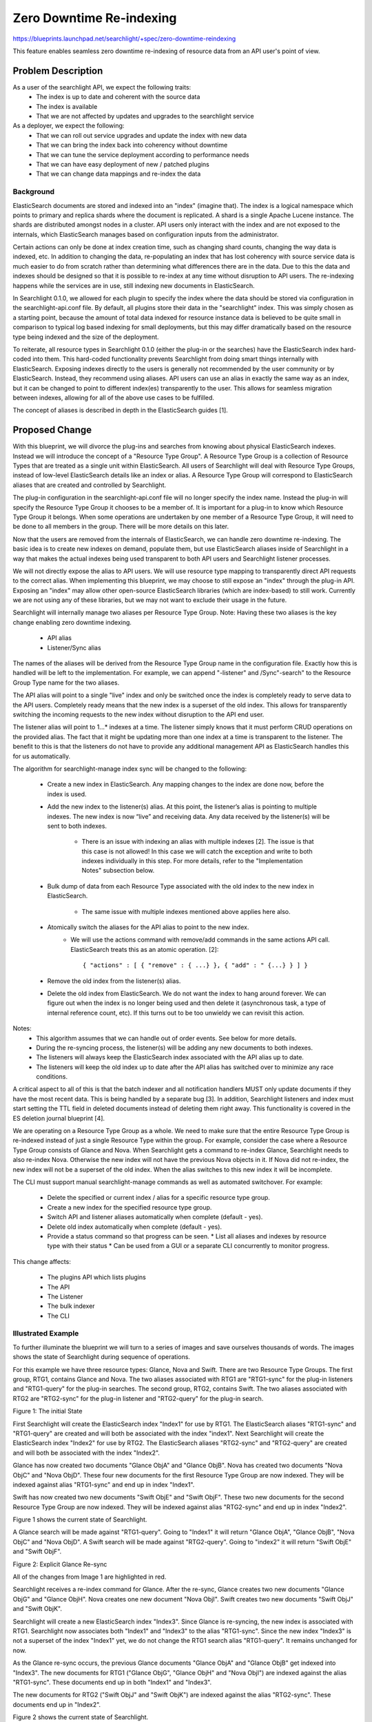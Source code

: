 
..
    c) Copyright 2015-2016 Hewlett-Packard Development Company, L.P.

    Licensed under the Apache License, Version 2.0 (the "License"); you may
    not use this file except in compliance with the License. You may obtain
    a copy of the License at

        http://www.apache.org/licenses/LICENSE-2.0

    Unless required by applicable law or agreed to in writing, software
    distributed under the License is distributed on an "AS IS" BASIS, WITHOUT
    WARRANTIES OR CONDITIONS OF ANY KIND, either express or implied. See the
    License for the specific language governing permissions and limitations
    under the License.

================================================
Zero Downtime Re-indexing
================================================

https://blueprints.launchpad.net/searchlight/+spec/zero-downtime-reindexing

This feature enables seamless zero downtime re-indexing of resource data from
an API user's point of view.

Problem Description
===================

As a user of the searchlight API, we expect the following traits:
 * The index is up to date and coherent with the source data
 * The index is available
 * That we are not affected by updates and upgrades to the searchlight service

As a deployer, we expect the following:
 * That we can roll out service upgrades and update the index with new data
 * That we can bring the index back into coherency without downtime
 * That we can tune the service deployment according to performance needs
 * That we can have easy deployment of new / patched plugins
 * That we can change data mappings and re-index the data

Background
----------

ElasticSearch documents are stored and indexed into an "index" (imagine that).
The index is a logical namespace which points to primary and replica shards
where the document is replicated. A shard is a single Apache Lucene instance.
The shards are distributed amongst nodes in a cluster. API users only interact
with the index and are not exposed to the internals, which ElasticSearch
manages based on configuration inputs from the administrator.

Certain actions can only be done at index creation time, such as changing
shard counts, changing the way data is indexed, etc. In addition to changing
the data, re-populating an index that has lost coherency with source service
data is much easier to do from scratch rather than determining what differences
there are in the data. Due to this the data and indexes should be designed so
that it is possible to re-index at any time without disruption to API users.
The re-indexing happens while the services are in use, still indexing new
documents in ElasticSearch.

In Searchlight 0.1.0, we allowed for each plugin to specify the index where
the data should be stored via configuration in the searchlight-api.conf file.
By default, all plugins store their data in the "searchlight" index. This was
simply chosen as a starting point, because the amount of total data indexed
for resource instance data is believed to be quite small in comparison to
typical log based indexing for small deployments, but this may differ
dramatically based on the resource type being indexed and the size of the
deployment.

To reiterate, all resource types in Searchlight 0.1.0 (either the plug-in or
the searches) have the ElasticSearch index hard-coded into them. This
hard-coded functionality prevents Searchlight from doing smart things
internally with ElasticSearch. Exposing indexes directly to the users is
generally not recommended by the user community or by ElasticSearch. Instead,
they recommend using aliases. API users can use an alias in exactly the same
way as an index, but it can be changed to point to different index(es)
transparently to the user. This allows for seamless migration between
indexes, allowing for all of the above use cases to be fulfilled.

The concept of aliases is described in depth in the ElasticSearch guides [1].

Proposed Change
===============

With this blueprint, we will divorce the plug-ins and searches from knowing
about physical ElasticSearch indexes. Instead we will introduce the concept
of a "Resource Type Group". A Resource Type Group is a collection of Resource
Types that are treated as a single unit within ElasticSearch. All users of
Searchlight will deal with Resource Type Groups, instead of low-level
ElasticSearch details like an index or alias. A Resource Type Group will
correspond to ElasticSearch aliases that are created and controlled by
Searchlight.

The plug-in configuration in the searchlight-api.conf file will no longer
specify the index name. Instead the plug-in will specify the Resource Type
Group it chooses to be a member of. It is important for a plug-in to know which
Resource Type Group it belongs. When some operations are undertaken by one
member of a Resource Type Group, it will need to be done to all members in
the group. There will be more details on this later.

Now that the users are removed from the internals of ElasticSearch, we
can handle zero downtime re-indexing. The basic idea is to create new
indexes on demand, populate them, but use ElasticSearch aliases inside of
Searchlight in a way that makes the actual indexes being used transparent
to both API users and Searchlight listener processes.

We will not directly expose the alias to API users. We will use resource
type mapping to transparently direct API requests to the correct alias.
When implementing this blueprint, we may choose to still expose an "index"
through the plug-in API. Exposing an "index" may allow other open-source
ElasticSearch libraries (which are index-based) to still work. Currently
we are not using any of these libraries, but we may not want to exclude
their usage in the future.

Searchlight will internally manage two aliases per Resource Type Group.
Note: Having these two aliases is the key change enabling zero downtime
indexing.

 * API alias
 * Listener/Sync alias

The names of the aliases will be derived from the Resource Type
Group name in the configuration file. Exactly how this is handled will
be left to the implementation. For example, we can append "-listener" and
/Sync"-search" to the Resource Group Type name for the two aliases.

The API alias will point to a single "live" index and only be switched once
the index is completely ready to serve data to the API users. Completely
ready means that the new index is a superset of the old index. This allows
for transparently switching the incoming requests to the new index without
disruption to the API end user.

The listener alias will point to 1...* indexes at a time. The listener
simply knows that it must perform CRUD operations on the provided alias. The
fact that it might be updating more than one index at a time is
transparent to the listener. The benefit to this is that the listeners do
not have to provide any additional management API as ElasticSearch handles
this for us automatically.

The algorithm for searchlight-manage index sync will be changed to the following:

 * Create a new index in ElasticSearch. Any mapping changes to the index are done
   now, before the index is used.
 * Add the new index to the listener(s) alias. At this point, the listener’s alias is
   pointing to multiple indexes. The new index is now “live” and receiving data. Any
   data received by the listener(s) will be sent to both indexes.

    * There is an issue with indexing an alias with multiple indexes [2]. The
      issue is that this case is not allowed! In this case we will catch the
      exception and write to both indexes individually in this step. For more
      details, refer to the "Implementation Notes" subsection below.
 * Bulk dump of data from each Resource Type associated with the old index to the
   new index in ElasticSearch.

    * The same issue with multiple indexes mentioned above applies here also.
 * Atomically switch the aliases for the API alias to point to the new index.
    * We will use the actions command with remove/add commands in the same actions API call.
      ElasticSearch treats this as an atomic operation. [2]::

      { "actions" : [ { "remove" : { ...} }, { "add" : " {...} } ] }

 * Remove the old index from the listener(s) alias.
 * Delete the old index from ElasticSearch. We do not want the index to hang around
   forever. We can figure out when the index is no longer being used and then delete
   it (asynchronous task, a type of internal reference count, etc). If this turns out
   to be too unwieldy we can revisit this action.

Notes:
 * This algorithm assumes that we can handle out of order events. See below for more details.
 * During the re-syncing process, the listener(s) will be adding any new documents to both indexes.
 * The listeners will always keep the ElasticSearch index associated with the API alias up to date.
 * The listeners will keep the old index up to date after the API alias has switched over to minimize any race conditions.


A critical aspect to all of this is that the batch indexer and all
notification handlers MUST only update documents if they have the most
recent data. This is being handled by a separate bug [3]. In addition,
Searchlight listeners and index must start setting the TTL field in deleted
documents instead of deleting them right away. This functionality is covered
in the ES deletion journal blueprint [4].

We are operating on a Resource Type Group as a whole. We need to make sure
that the entire Resource Type Group is re-indexed instead of just a single
Resource Type within the group. For example, consider the case where a
Resource Type Group consists of Glance and Nova. When Searchlight gets a
command to re-index Glance, Searchlight needs to also re-index Nova. Otherwise
the new index will not have the previous Nova objects in it. If Nova did not
re-index, the new index will not be a superset of the old index. When the
alias switches to this new index it will be incomplete.

The CLI must support manual searchlight-manage commands as well as automated
switchover. For example:

 * Delete the specified or current index / alias for a specific resource type group.
 * Create a new index for the specified resource type group.
 * Switch API and listener aliases automatically when complete (default - yes).
 * Delete old index automatically when complete (default - yes).
 * Provide a status command so that progress can be seen.
   * List all aliases and indexes by resource type with their status
   * Can be used from a GUI or a separate CLI concurrently to monitor progress.

This change affects:

 * The plugins API which lists plugins
 * The API
 * The Listener
 * The bulk indexer
 * The CLI

Illustrated Example
-------------------

To further illuminate the blueprint we will turn to a series of images and save
ourselves thousands of words. The images shows the state of Searchlight during
sequence of operations.

For this example we have three resource types: Glance, Nova and Swift. There are
two Resource Type Groups. The first group, RTG1, contains Glance and Nova. The
two aliases associated with RTG1 are "RTG1-sync" for the plug-in listeners and
"RTG1-query" for the plug-in searches. The second group, RTG2, contains Swift.
The two aliases associated with RTG2 are "RTG2-sync" for the plug-in listener
and "RTG2-query" for the plug-in search.

Figure 1: The initial State

.. image:: ../../images/ZeroFig1.png

First Searchlight will create the ElasticSearch index "Index1" for use by RTG1.
The ElasticSearch aliases "RTG1-sync" and "RTG1-query" are created and will both be
associated with the index "index1".  Next Searchlight will create the
ElasticSearch index "Index2" for use by RTG2. The ElasticSearch aliases
"RTG2-sync" and "RTG2-query" are created and will both be associated with the index
"Index2".

Glance has now created two documents "Glance ObjA" and "Glance ObjB". Nova has
created two documents "Nova ObjC" and "Nova ObjD". These four new documents for
the first Resource Type Group are now indexed. They will be indexed against
alias "RTG1-sync" and end up in index "Index1".

Swift has now created two new documents "Swift ObjE" and "Swift ObjF". These two
new documents for the second Resource Type Group are now indexed. They will be
indexed against alias "RTG2-sync" and end up in index "Index2".

Figure 1 shows the current state of Searchlight.

A Glance search will be made against "RTG1-query". Going to "Index1" it will return
"Glance ObjA", "Glance ObjB", "Nova ObjC" and "Nova ObjD". A Swift search will
be made against "RTG2-query". Going to "index2" it will return "Swift ObjE" and
"Swift ObjF".

Figure 2: Explicit Glance Re-sync

.. image:: ../../images/ZeroFig2.png

All of the changes from Image 1 are highlighted in red.

Searchlight receives a re-index command for Glance. After the re-sync, Glance
creates two new documents "Glance ObjG" and "Glance ObjH". Nova creates one new
document "Nova ObjI". Swift creates two new documents "Swift ObjJ" and "Swift
ObjK".

Searchlight will create a new ElasticSearch index "Index3". Since Glance is
re-syncing, the new index is associated with RTG1. Searchlight now associates
both "Index1" and "Index3" to the alias "RTG1-sync". Since the new index "Index3"
is not a superset of the index "Index1" yet, we do not change the RTG1 search
alias "RTG1-query". It remains unchanged for now.

As the Glance re-sync occurs, the previous Glance documents "Glance ObjA" and
"Glance ObjB" get indexed into "Index3". The new documents for RTG1 ("Glance
ObjG", "Glance ObjH" and "Nova ObjI") are indexed against the alias "RTG1-sync".
These documents end up in both "Index1" and "Index3".

The new documents for RTG2 ("Swift ObjJ" and "Swift ObjK") are indexed against
the alias "RTG2-sync". These documents end up in "Index2".

Figure 2 shows the current state of Searchlight.

A Glance search will be made against "RTG1-query". Going to "Index1" it will
return "Glance ObjA", "Glance ObjB", "Nova ObjC", "Nova ObjD", "Glance ObjG",
"Glance ObjH" and "Nova ObjI". A Swift search will be made against "RTG2-query".
Going to "index2" it will return "Swift ObjE", "Swift ObjF", "Swift ObjJ" and
"Swift ObjK".

This diagram shows the subtle point that all resource types within a Resource
Type Group need to re-synced together. If we did not re-sync Nova and updated
the RTG1 search alias "RTG1-query" to be associated with the new index "Index3", the
Searchlight state is incorrect. A Glance search will now be made against
"Index3" and it will return "Glance ObjA", "Glance ObjB", "Glance ObjG",
"Glance ObjH" and "Nova ObjI". This is incorrect as it does not include the
earlier Nova documents: "Nova ObjC" and "Nova ObjD". This incomplete state is
the reason that all resources in a Resource Type Group need to be re-synced
before the Resource Type Group re-sync is to be considered completed.

Figure 3: Implicit Nova Re-Sync

.. image:: ../../images/ZeroFig3.png

All of the changes from Image 2 are highlighted in red.

Searchlight starts an implicit Nova re-sync, since Nova is a member of RTG1.
All of the aliases are still set up correctly, so they do not need to change.
After the re-sync, Glance creates one new document "Glance ObjL". Nova creates
one new document "Nova ObjM". Swift creates one new documents "Swift ObjN".

As the Nova re-sync occurs, the previous Nova documents "Nova ObjC" and "Nova
ObjD" get indexed into "Index3". The new documents for RTG1 ("Glance ObjL" and
"Nova ObjM") are indexed against the alias "RTG1-sync". These documents end up in
both "Index1" and "Index3".

The new document for RTG2 ("Swift ObjN") is indexed against the alias "RTG2-sync".
This document ends up in "Index2".

Searchlight has not yet acknowledged the Nova re-sync as being completed.
Therefore "RTG1-query" has not been updated yet.

Figure 3 shows the current state of Searchlight.

A Glance search will be made against "RTG1-query". Going to "Index1" it will
return "Glance ObjA", "Glance ObjB", "Nova ObjC", "Nova ObjD", "Glance ObjG",
"Glance ObjH", "Nova ObjI", "Glance ObjL" and "Nova ObjM". A Swift search will
be made against "RTG2-query". Going to "index2" it will return "Swift ObjE",
"Swift ObjF", "Swift ObjJ", "Swift ObjK" and "Swift ObjN".

Figure 4: RTG1 Re-Sync Complete

.. image:: ../../images/ZeroFig4.png

All of the changes from Image 3 are highlighted in red.

All resource types within RTG1 have finished re-syncing. Searchlight will now
update the RTG1 search alias "RTG1-query". The alias "RTG1-query" will now be
associated with index "Index3". After updated the RTG1 search alias,
Searchlight will update the RTG1 plug-in listener alias "RTG1-sync". The alias
"RTG1-sync" will now be associated with the index "Index3".

The alias updates need to happen in this order to handle the corner case of a
new RTG1 document being indexed while the aliases are being modified. If we
modified the RTG1 plug-in listener alias first a new document would be indexed
to index "Index3" only. But a search will still go to index "Index1", thus
missing the newly indexed document.

Figure 4 shows the current state of Searchlight.

A Glance search will be made against "RTG1-query". Going to "Index3" it will
return "Glance ObjA", "Glance ObjB", "Nova ObjC", "Nova ObjD", "Glance ObjG",
"Glance ObjH", "Nova ObjI", "Glance ObjL" and "Nova ObjM". A Swift search will
be made against "RTG2-query". Going to "index2" it will return "Swift ObjE",
"Swift ObjF", "Swift ObjJ", "Swift ObjK" and "Swift ObjN".

The internal Searchlight state is correct, coherent and ready to continue.
Sometime in the future we will be able to delete Index1 completely.

Implementation Notes
--------------------

Implementation Note #1: Multiple Indexes
----------------------------------------

Upon careful review of the ES alias documentation [2], there is this warning
lurking in the shadows: "It is an error to index to an alias which points to
more than one index." Yikes. Now the simple solution of adding additional
indexes to an alias and having the re-indexing just work, will not work.
ElasticSearch will through an "ElasticsearchIllegalArgument" exception and
return a 400 (Bad Request).

The plug-ins will need to be aware of this exception and react to it.
Through experimentation, ElasticSearch will return this error: ::

    {"error":"ElasticsearchIllegalArgumentException[Alias [test-alias] has more than one indices associated with it [[test-2, test-1]], can't execute a single index op]","status":400}

From this error message, we have the actual indexes. After extracting
the names of the indexes, the plug-ins will be able to complete the
task. The plug-in will now index iterating on each real index, instead
of using the alias. This case applies only to the case where there are
multiple indexes in an alias (i.e. the re-syncing case). When not
re-syncing, the plug-in will not receive this exception.

We need to be careful when parsing the error message. This is a potential
hazardous area if the error message ever changes. The catching of the
exception and parsing of the message should be as flexible as possible.

Implementation Note #2: Incompatible Changes
--------------------------------------------

A corner case in the rationale for triggering a re-index needs to be
addressed. Sometimes an incompatible change between indexes has occurred.
For example a new plug-in has been added or the documents from the
service of changed in an incompatible way (different ElasticSearch mapping).
In any of these cases we need to be able to handle the changes and
roll them out seamlessly.

Some possible options to handle these cases would include:
 * Disable re-indexing into the old index.
 * Run two listeners, one understanding the old index and the other
   understanding the new index.

Alternatives
------------

Alternate #1
------------

An alternate usage scenario would look like the following:

 Queries to v1/search/plugins would change so that the index listed for each type would
 actually be the alias (the API user won't know this).

 The searchlight-manage index sync CLI will change to support the following capabilities:

 * Re-index the current index without migrating the alias (no change from 0.1.0).
 * Delete the specified or current index for a specific type.
 * Create a new index for specified resource types.
    * Specified name or autogenerated name using a post-fix numbering pattern.
    * Contact and stop all listeners from processing incoming notifications for specified types.
    * Switch alias automatically when complete (default - no ?).
    * Delete old index automatically when complete (default - no?).
    * Contact and start all listeners to process incoming notification for specified types.
 * Switch alias on demand to new index(es).

All of the above must account for 1 ... * indexes for a single alias.

All listener processes must now support a management API for them to stop
notification processing for specified resource types. Without this ability,
there will remain a race condition for populating a new index. For example,
if it takes N seconds to populate all Nova server instances, there will be a
delay in time from when the original request for data to Nova was sent and
when any updates to the data happened. Therefore, notification should be
disabled while a new index is being populated and then turned back on.

Alternate #2
------------

This alternate explores a way to avoid the "multiple indexes in a single
alias while indexing" exception as described in the "Implementation Notes"
subsection.

The idea is that instead of having two indexes in the Sync alias and one index
in the search alias, we invert the index usage in the aliases. Now we consider
adding multiple indexes to the search alias while leaving a single index in
the sync alias.

When we start a re-sync, we create a new index. We update the sync alias to point
to this new index, replacing the old index. Since there is only a single index
in the sync alias, we will not get the ElasticsearchIllegalArgument exception.
We also add the new index to search alias.

At this point, the search alias contains just the new index while the search
alias contains both the old and new index. When a search occurs it will
find old documents as well as any new documents.

The main issue with this alternative is that the search will find a lot of
duplicates while the re-sync is occurring. All of the documents in the old index
will eventually be added to the new index. In order to be usable, we would
need to figure out a way to filter out these duplicates. The initial
investigation into filtering ideas led to solutions that were deemed to
fragile and defect prone. Hence the inclusion of this idea at the
bottom of the alternate proposals.

Future Enhancements
-------------------

Optimizations:

* Use the ElasticSearch index sync functionality instead of having each Resource Type
  do a manual re-index. ElasticSearch does not have a native re-sync command, but it
  can be accomplished using "scan and scroll" with the ElasticSearch Bulk API. [5]
  This optimization needs to be carefully considered. It would only be performed
  when we are absolutely sure that the old ElasticSearch index is coherent and complete.

References
==========

[1] The concept of aliases is described in depth here:
    https://www.elastic.co/guide/en/elasticsearch/guide/current/index-aliases.html

[2] How ES treats an alias is described here:
    https://www.elastic.co/guide/en/elasticsearch/reference/1.7/indices-aliases.html

[3] All searchlight index updates should ensure latest before updating any document
    https://bugs.launchpad.net/searchlight/+bug/1522271

[4] ES deletion journal blueprint:
    https://blueprints.launchpad.net/searchlight/+spec/es-deletion-journal

[5] ES scan and scroll is discussed here:
    https://www.elastic.co/guide/en/elasticsearch/reference/current/search-request-scroll.html
    ES Bulk API is discussed here:
    https://www.elastic.co/guide/en/elasticsearch/reference/current/docs-bulk.html
